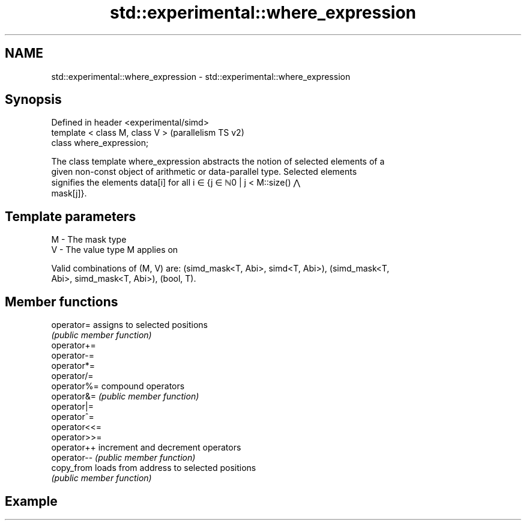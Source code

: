 .TH std::experimental::where_expression 3 "2022.07.31" "http://cppreference.com" "C++ Standard Libary"
.SH NAME
std::experimental::where_expression \- std::experimental::where_expression

.SH Synopsis
   Defined in header <experimental/simd>
   template < class M, class V >          (parallelism TS v2)
   class where_expression;

   The class template where_expression abstracts the notion of selected elements of a
   given non-const object of arithmetic or data-parallel type. Selected elements
   signifies the elements data[i] for all i ∈ {j ∈ ℕ0 | j < M::size() ⋀
   mask[j]}.

.SH Template parameters

   M - The mask type
   V - The value type M applies on

   Valid combinations of (M, V) are: (simd_mask<T, Abi>, simd<T, Abi>), (simd_mask<T,
   Abi>, simd_mask<T, Abi>), (bool, T).

.SH Member functions

   operator=   assigns to selected positions
               \fI(public member function)\fP
   operator+=
   operator-=
   operator*=
   operator/=
   operator%=  compound operators
   operator&=  \fI(public member function)\fP
   operator|=
   operator^=
   operator<<=
   operator>>=
   operator++  increment and decrement operators
   operator--  \fI(public member function)\fP
   copy_from   loads from address to selected positions
               \fI(public member function)\fP

.SH Example
